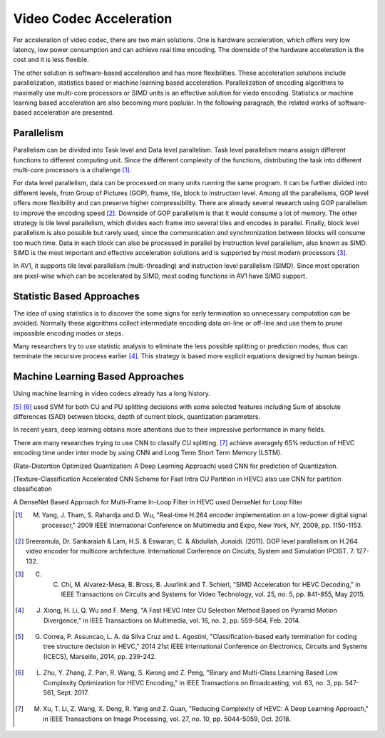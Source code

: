 Video Codec Acceleration
======================================
For acceleration of video codec, there are two main solutions. One is hardware acceleration, which offers very low latency, low power consumption and can achieve real time encoding. The downside of the hardware acceleration is the cost and it is less flexible. 

The other solution is software-based acceleration and has more flexibilities. These acceleration solutions include parallelization, statistics based or machine learning based acceleration. Parallelization of encoding algorithms to maximally use multi-core processors or SIMD units is an effective solution for viedo encoding. Statistics or machine learning based acceleration are also becoming more poplular. In the following paragraph, the related works of software-based acceleration are presented.


=======================================
Parallelism
=======================================

Parallelism can be divided into Task level and Data level parallelism. Task level parallelism means assign different functions to different computing unit. Since the different complexity of the functions, distributing the task into different multi-core processors is a challenge [#]_.

For data level parallelism, data can be processed on many units running the same program. It can be further divided into different levels, from Group of Pictures (GOP), frame, tile, block to instruction level. Among all the parallelisms, GOP level offers more flexibility and can preserve higher compressibility. There are already several research using GOP parallelism to improve the encoding speed [#]_. Downside of GOP parallelism is that it would consume a lot of memory. The other strategy is tile level parallelism, which divides each frame into several tiles and encodes in parallel. Finally, block level parallelism is also possible but rarely used, since the communication and synchronization between blocks will consume too much time. Data in each block can also be processed in parallel by instruction level parallelism, also known as SIMD. SIMD is the most important and effective acceleration solutions and is supported by most modern processors [#]_. 

In AV1, it supports tile level parallelism (multi-threading) and instruction level parallelism (SIMD). Since most operation are pixel-wise which can be accelerated by SIMD, most coding functions in AV1 have SIMD support. 


===============================
Statistic Based Approaches
===============================
  
The idea of using statistics is to discover the some signs for early termination so unnecessary computation can be avoided. Normally these algorithms collect intermediate encoding data on-line or off-line and use them to prune impossible encoding modes or steps. 

Many researchers try to use statistic analysis to eliminate the less possible splitting or prediction modes, thus can terminate the recursive process earlier [#]_. This strategy is based more explicit equations designed by human beings.

===================================
Machine Learning Based Approaches
===================================

Using machine learning in video codecs already has a long history. 

[#]_
[#]_ used SVM for both CU and PU splitting decisions with some selected features including Sum of absolute differences (SAD) between blocks, depth of current block, quantization parameters. 

In recent years, deep learning obtains more attentions due to their impressive performance in many fields.

There are many researches trying to use CNN to classify CU splitting. [#]_ achieve averagely 65\% reduction of HEVC encoding time under inter mode by using CNN and Long Term Short Term Memory (LSTM). 

(Rate-Distortion Optimized Quantization: A Deep Learning Approach) used CNN for prediction of Quantization.

(Texture-Classification Accelerated CNN Scheme for Fast Intra CU Partition in HEVC) also use CNN for partition classification

A DenseNet Based Approach for Multi-Frame In-Loop Filter in HEVC used DenseNet for Loop filter 


.. [#] M. Yang, J. Tham, S. Rahardja and D. Wu, "Real-time H.264 encoder implementation on a low-power digital signal processor," 2009 IEEE International Conference on Multimedia and Expo, New York, NY, 2009, pp. 1150-1153.

.. [#] Sreeramula, Dr. Sankaraiah & Lam, H.S. & Eswaran, C. & Abdullah, Junaidi. (2011). GOP level parallelism on H.264 video encoder for multicore architecture. International Conference on Circuits, System and Simulation IPCIST. 7. 127-132. 

.. [#] C. C. Chi, M. Alvarez-Mesa, B. Bross, B. Juurlink and T. Schierl, "SIMD Acceleration for HEVC Decoding," in IEEE Transactions on Circuits and Systems for Video Technology, vol. 25, no. 5, pp. 841-855, May 2015.

.. [#] J. Xiong, H. Li, Q. Wu and F. Meng, "A Fast HEVC Inter CU Selection Method Based on Pyramid Motion Divergence," in IEEE Transactions on Multimedia, vol. 16, no. 2, pp. 559-564, Feb. 2014.

.. [#] G. Correa, P. Assuncao, L. A. da Silva Cruz and L. Agostini, "Classification-based early termination for coding tree structure decision in HEVC," 2014 21st IEEE International Conference on Electronics, Circuits and Systems (ICECS), Marseille, 2014, pp. 239-242.

.. [#] L. Zhu, Y. Zhang, Z. Pan, R. Wang, S. Kwong and Z. Peng, "Binary and Multi-Class Learning Based Low Complexity Optimization for HEVC Encoding," in IEEE Transactions on Broadcasting, vol. 63, no. 3, pp. 547-561, Sept. 2017.

.. [#] M. Xu, T. Li, Z. Wang, X. Deng, R. Yang and Z. Guan, "Reducing Complexity of HEVC: A Deep Learning Approach," in IEEE Transactions on Image Processing, vol. 27, no. 10, pp. 5044-5059, Oct. 2018.





